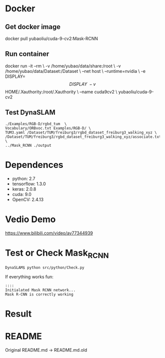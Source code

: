 * Docker
** Get docker image
#+begin_example sh
docker pull yubaoliu/cuda-9-cv2:Mask-RCNN
#+end_example

** Run container
#+begin_example sh
docker run -it --rm \
	-v /home/yubao/data/share:/root \
    -v /home/yubao/data/Dataset:/Dataset \
    --net host \
	--runtime=nvidia \
    -e DISPLAY=$$DISPLAY \
    -v $$HOME/.Xauthority:/root/.Xauthority \
    --name cuda9cv2 \
	yubaoliu/cuda-9-cv2
#+end_example
** Test DynaSLAM
#+begin_example
./Examples/RGB-D/rgbd_tum  \
Vocabulary/ORBvoc.txt Examples/RGB-D/ \
TUM3.yaml /Dataset/TUM/freiburg3/rgbd_dataset_freiburg3_walking_xyz \
/Dataset/TUM/freiburg3/rgbd_dataset_freiburg3_walking_xyz/associate.txt \
../Mask_RCNN ./output
#+end_example
* Dependences
- python: 2.7
- tensorflow: 1.3.0
- keras: 2.0.8
- cuda: 9.0
- OpenCV: 2.4.13

* Vedio Demo
https://www.bilibili.com/video/av77344939

* Test or Check Mask_RCNN
#+begin_example
DynaSLAM$ python src/python/Check.py
#+end_example

If everything works fun:

#+begin_example
::::
Initialated Mask RCNN network...
Mask R-CNN is correctly working
#+end_example

* Result

[[./data/rgb/1341846313.592026.png]]

[[./data/rgb/1341846316.570121.png]]

[[./data/rgb/1341846325.417931.png]]

* README
Original README.md -> README.md.old
